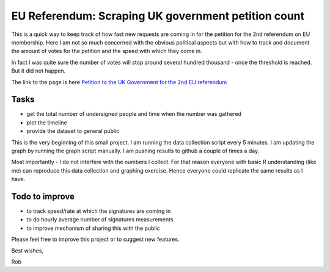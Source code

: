 EU Referendum: Scraping UK government petition count
----------------------------------------------------

This is a quick way to keep track of how fast new requests are coming in for the petition for the 2nd referendum on EU membership. Here I am not so much concerned with the obvious political aspects but with how to track and document the amount of votes for the petition and the speed with which they come in.

In fact I was quite sure the number of votes will stop around several hundred thousand - once the threshold is reached. But it did not happen.

The link to the page is here `Petition to the UK Government for the 2nd EU referendum <https://petition.parliament.uk/petitions/131215>`_

Tasks
~~~~~

* get the total number of undersigned people and time when the number was gathered
* plot the timeline
* provide the dataset to general public

This is the very beginning of this small project. I am running the data collection script every 5 minutes. I am updating the graph by running the graph script manually. I am pushing results to github a couple of times a day.

Most importantly - I do not interfere with the numbers I collect. For that reason everyone with basic R understanding (like me) can reproduce this data collection and graphing exercise. Hence everyone could replicate the same results as I have. 

Todo to improve
~~~~~~~~~~~~~~~~

* to track speed/rate at which the signatures are coming in
* to do hourly average number of signatures measurements
* to improve mechanism of sharing this with the public

Please feel free to improve this project or to suggest new features.

Best wishes,

Rob